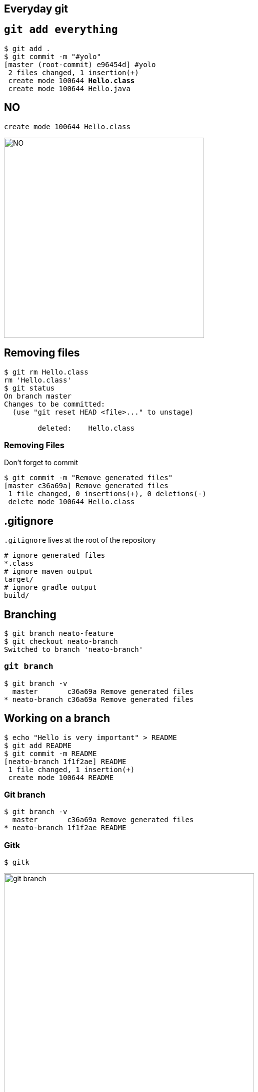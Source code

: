 == Everyday git

== `git add everything`
[source,subs="verbatim,quotes"]
----
$ git add .
$ git commit -m "#yolo"
[master (root-commit) e96454d] #yolo
 2 files changed, 1 insertion(+)
 create mode 100644 *Hello.class*
 create mode 100644 Hello.java
----

== NO

----
create mode 100644 Hello.class
----

image::NO.gif[width=400]

== Removing files

----
$ git rm Hello.class
rm 'Hello.class'
$ git status
On branch master
Changes to be committed:
  (use "git reset HEAD <file>..." to unstage)

        deleted:    Hello.class
----

=== Removing Files

Don't forget to commit

----
$ git commit -m "Remove generated files"
[master c36a69a] Remove generated files
 1 file changed, 0 insertions(+), 0 deletions(-)
 delete mode 100644 Hello.class
----

== .gitignore

`.gitignore` lives at the root of the repository

----
# ignore generated files
*.class
# ignore maven output
target/
# ignore gradle output
build/
----

== Branching

----
$ git branch neato-feature
$ git checkout neato-branch
Switched to branch 'neato-branch'
----

=== `git branch`

----
$ git branch -v
  master       c36a69a Remove generated files
* neato-branch c36a69a Remove generated files
----

== Working on a branch

----
$ echo "Hello is very important" > README
$ git add README
$ git commit -m README
[neato-branch 1f1f2ae] README
 1 file changed, 1 insertion(+)
 create mode 100644 README
----

=== Git branch
----
$ git branch -v
  master       c36a69a Remove generated files
* neato-branch 1f1f2ae README
----

=== Gitk
----
$ gitk
----

image::git-branch.PNG[width=500]

== Merging
 
----
$ git checkout master
Switched to branch 'master'

$ git merge neato-branch
Updating c36a69a..1f1f2ae
Fast-forward
 README | 1 +
 1 file changed, 1 insertion(+)
 create mode 100644 README
----

=== Merged

----
$ git branch -v
* master       1f1f2ae README
  neato-branch 1f1f2ae README
----

image::git-branch-merge.PNG[width=500]]

== Collaborating

== git push

=== `push`

== git add gotcha

When modifying an added file, you'll need to re-add to stage the latest changes otherwise they won't make the commit.

Demonstrate git add stuff, demonstrate `git commit -am`

== reverting work

show how to reset files to previous version

== git stash

show how stashing works

== conflicts

show how conflicts work

introduce merge, fetch, pull, remote update rebasing
